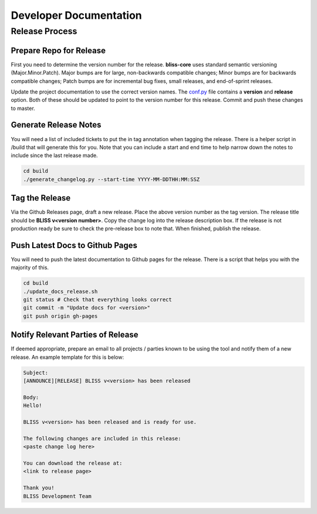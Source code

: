 Developer Documentation
=======================

Release Process
---------------

Prepare Repo for Release
^^^^^^^^^^^^^^^^^^^^^^^^

First you need to determine the version number for the release. **bliss-core** uses standard semantic versioning (Major.Minor.Patch). Major bumps are for large, non-backwards compatible changes; Minor bumps are for backwards compatible changes; Patch bumps are for incremental bug fixes, small releases, and end-of-sprint releases.

Update the project documentation to use the correct version names. The `conf.py <https://github.jpl.nasa.gov/bliss/bliss-core/blob/master/doc/source/conf.py>`_ file contains a **version** and **release** option. Both of these should be updated to point to the version number for this release. Commit and push these changes to master.

Generate Release Notes
^^^^^^^^^^^^^^^^^^^^^^

You will need a list of included tickets to put the in tag annotation when tagging the release. There is a helper script in /build that will generate this for you. Note that you can include a start and end time to help narrow down the notes to include since the last release made.

.. code-block:: bash

   cd build
   ./generate_changelog.py --start-time YYYY-MM-DDTHH:MM:SSZ

Tag the Release
^^^^^^^^^^^^^^^

Via the Github Releases page, draft a new release. Place the above version number as the tag version. The release title should be **BLISS v<version number>**. Copy the change log into the release description box. If the release is not production ready be sure to check the pre-release box to note that. When finished, publish the release.

Push Latest Docs to Github Pages
^^^^^^^^^^^^^^^^^^^^^^^^^^^^^^^^

You will need to push the latest documentation to Github pages for the release. There is a script that helps you with the majority of this.

.. code-block:: bash

   cd build
   ./update_docs_release.sh
   git status # Check that everything looks correct
   git commit -m "Update docs for <version>"
   git push origin gh-pages

Notify Relevant Parties of Release
^^^^^^^^^^^^^^^^^^^^^^^^^^^^^^^^^^

If deemed appropriate, prepare an email to all projects / parties known to be using the tool and notify them of a new release. An example template for this is below:

.. code-block:: none
   
   Subject:
   [ANNOUNCE][RELEASE] BLISS v<version> has been released
   
   Body:
   Hello!
   
   BLISS v<version> has been released and is ready for use.
   
   The following changes are included in this release:
   <paste change log here>
   
   You can download the release at:
   <link to release page>
   
   Thank you!
   BLISS Development Team
